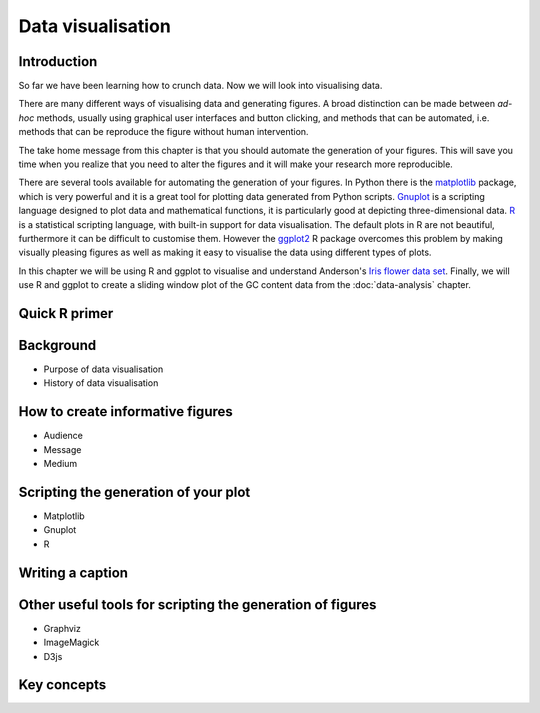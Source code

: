 Data visualisation
==================


Introduction
------------

So far we have been learning how to crunch data. Now we will look into
visualising data.

There are many different ways of visualising data and generating figures.  A
broad distinction can be made between *ad-hoc* methods, usually using graphical
user interfaces and button clicking, and methods that can be automated, i.e.
methods that can be reproduce the figure without human intervention.

The take home message from this chapter is that you should automate the
generation of your figures. This will save you time when you realize that you
need to alter the figures and it will make your research more reproducible.

There are several tools available for automating the generation of your
figures.  In Python there is the `matplotlib <http://matplotlib.org/>`_
package, which is very powerful and it is a great tool for plotting data
generated from Python scripts.  `Gnuplot <http://www.gnuplot.info/>`_ is a
scripting language designed to plot data and mathematical functions, it is
particularly good at depicting three-dimensional data.  `R
<https://www.r-project.org/>`_ is a statistical scripting language, with
built-in support for data visualisation. The default plots in R are not
beautiful, furthermore it can be difficult to customise them. However the
`ggplot2 <http://ggplot2.org/>`_ R package overcomes this problem by making
visually pleasing figures as well as making it easy to visualise the data using
different types of plots.

In this chapter we will be using R and ggplot to visualise and understand
Anderson's
`Iris flower data set <https://en.wikipedia.org/wiki/Iris_flower_data_set>`_.
Finally, we will use R and ggplot to create a sliding window plot of the
GC content data from the :doc:`data-analysis` chapter.


Quick R primer
--------------


Background
----------

- Purpose of data visualisation
- History of data visualisation


How to create informative figures
---------------------------------

- Audience
- Message
- Medium


Scripting the generation of your plot
-------------------------------------

- Matplotlib
- Gnuplot
- R


Writing a caption
-----------------


Other useful tools for scripting the generation of figures
----------------------------------------------------------

- Graphviz
- ImageMagick
- D3js


Key concepts
------------
